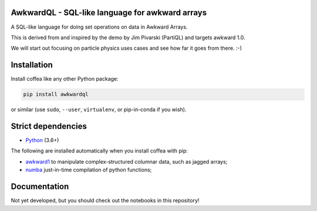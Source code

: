 AwkwardQL - SQL-like language for awkward arrays
================================================

.. inclusion-marker-1-do-not-remove

A SQL-like language for doing set operations on data in Awkward Arrays.

.. inclusion-marker-1-5-do-not-remove

This is derived from and inspired by the demo by Jim Pivarski (PartiQL) and targets awkward 1.0.

We will start out focusing on particle physics uses cases and see how far it goes from there. :-)

.. inclusion-marker-2-do-not-remove

Installation
============

Install coffea like any other Python package:

.. code-block:: bash

    pip install awkwardql

or similar (use ``sudo``, ``--user``, ``virtualenv``, or pip-in-conda if you wish).

Strict dependencies
===================

- `Python <http://docs.python-guide.org/en/latest/starting/installation/>`__ (3.6+)

The following are installed automatically when you install coffea with pip:

- `awkward1 <https://github.com/scikit-hep/awkward-array>`__ to manipulate complex-structured columnar data, such as jagged arrays;
- `numba <https://numba.pydata.org/>`__ just-in-time compilation of python functions;

.. inclusion-marker-3-do-not-remove

Documentation
=============
Not yet developed, but you should check out the notebooks in this repository!
